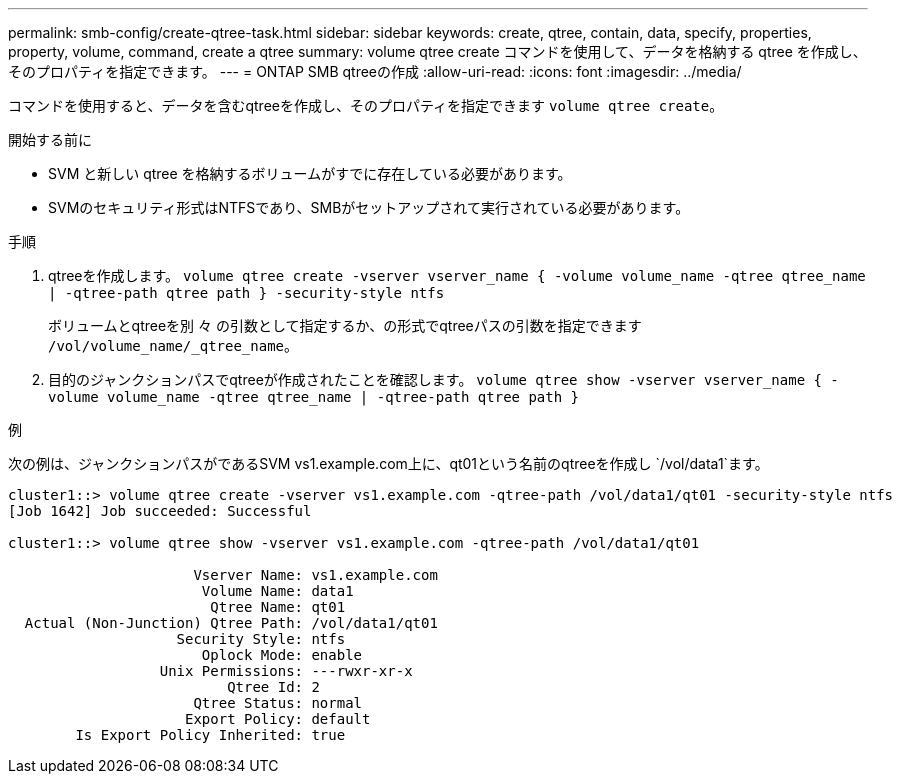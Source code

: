 ---
permalink: smb-config/create-qtree-task.html 
sidebar: sidebar 
keywords: create, qtree, contain, data, specify, properties, property, volume, command, create a qtree 
summary: volume qtree create コマンドを使用して、データを格納する qtree を作成し、そのプロパティを指定できます。 
---
= ONTAP SMB qtreeの作成
:allow-uri-read: 
:icons: font
:imagesdir: ../media/


[role="lead"]
コマンドを使用すると、データを含むqtreeを作成し、そのプロパティを指定できます `volume qtree create`。

.開始する前に
* SVM と新しい qtree を格納するボリュームがすでに存在している必要があります。
* SVMのセキュリティ形式はNTFSであり、SMBがセットアップされて実行されている必要があります。


.手順
. qtreeを作成します。 `volume qtree create -vserver vserver_name { -volume volume_name -qtree qtree_name | -qtree-path qtree path } -security-style ntfs`
+
ボリュームとqtreeを別 々 の引数として指定するか、の形式でqtreeパスの引数を指定できます `/vol/volume_name/_qtree_name`。

. 目的のジャンクションパスでqtreeが作成されたことを確認します。 `volume qtree show -vserver vserver_name { -volume volume_name -qtree qtree_name | -qtree-path qtree path }`


.例
次の例は、ジャンクションパスがであるSVM vs1.example.com上に、qt01という名前のqtreeを作成し `/vol/data1`ます。

[listing]
----
cluster1::> volume qtree create -vserver vs1.example.com -qtree-path /vol/data1/qt01 -security-style ntfs
[Job 1642] Job succeeded: Successful

cluster1::> volume qtree show -vserver vs1.example.com -qtree-path /vol/data1/qt01

                      Vserver Name: vs1.example.com
                       Volume Name: data1
                        Qtree Name: qt01
  Actual (Non-Junction) Qtree Path: /vol/data1/qt01
                    Security Style: ntfs
                       Oplock Mode: enable
                  Unix Permissions: ---rwxr-xr-x
                          Qtree Id: 2
                      Qtree Status: normal
                     Export Policy: default
        Is Export Policy Inherited: true
----